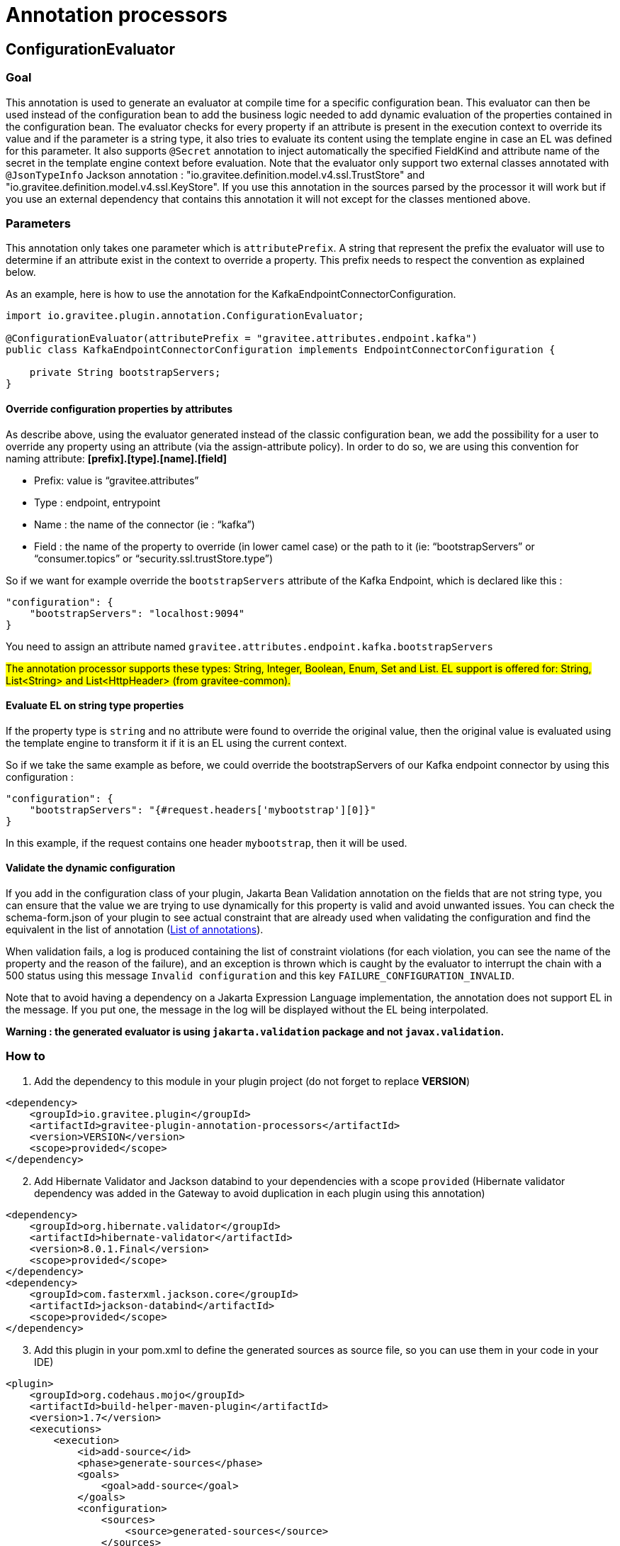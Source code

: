 = Annotation processors

== ConfigurationEvaluator

=== Goal

This annotation is used to generate an evaluator at compile time for a specific configuration bean. This evaluator can then be used instead of the configuration bean to add the business logic needed to add dynamic evaluation of the properties contained in the configuration bean. The evaluator checks for every property if an attribute is present in the execution context to override its value and if the parameter is a string type, it also tries to evaluate its content using the template engine in case an EL was defined for this parameter. It also supports `@Secret` annotation to inject automatically the specified FieldKind and attribute name of the secret in the template engine context before evaluation.
Note that the evaluator only support two external classes annotated with `@JsonTypeInfo` Jackson annotation : "io.gravitee.definition.model.v4.ssl.TrustStore" and "io.gravitee.definition.model.v4.ssl.KeyStore". If you use this annotation in the sources parsed by the processor it will work but if you use an external dependency that contains this annotation it will not except for the classes mentioned above.

=== Parameters

This annotation only takes one parameter which is `attributePrefix`. A string that represent the prefix the evaluator will use to determine if an attribute exist in the context to override a property. This prefix needs to respect the convention as explained below.

As an example, here is how to use the annotation for the KafkaEndpointConnectorConfiguration.

[source,java]
----
import io.gravitee.plugin.annotation.ConfigurationEvaluator;

@ConfigurationEvaluator(attributePrefix = "gravitee.attributes.endpoint.kafka")
public class KafkaEndpointConnectorConfiguration implements EndpointConnectorConfiguration {

    private String bootstrapServers;
}
----

==== Override configuration properties by attributes

As describe above, using the evaluator generated instead of the classic configuration bean, we add the possibility for a user to override any property using an attribute (via the assign-attribute policy). In order to do so, we are using this convention for naming attribute: *[prefix].[type].[name].[field]*

* Prefix: value is “gravitee.attributes”
* Type : endpoint, entrypoint
* Name : the name of the connector (ie : “kafka”)
* Field : the name of the property to override (in lower camel case) or the path to it (ie: “bootstrapServers” or “consumer.topics” or “security.ssl.trustStore.type”)

So if we want for example override the `bootstrapServers` attribute of the Kafka Endpoint, which is declared like this :

[source, json]
----
"configuration": {
    "bootstrapServers": "localhost:9094"
}
----

You need to assign an attribute named `gravitee.attributes.endpoint.kafka.bootstrapServers`

#The annotation processor supports these types: String, Integer, Boolean, Enum, Set and List.
EL support is offered for: String, List<String> and List<HttpHeader> (from gravitee-common).#

==== Evaluate EL on string type properties

If the property type is `string` and no attribute were found to override the original value, then the original value is evaluated using the template engine to transform it if it is an EL using the current context.

So if we take the same example as before, we could override the bootstrapServers of our Kafka endpoint connector by using this configuration :

[source, json]
----
"configuration": {
    "bootstrapServers": "{#request.headers['mybootstrap'][0]}"
}
----

In this example, if the request contains one header `mybootstrap`, then it will be used.

==== Validate the dynamic configuration

If you add in the configuration class of your plugin, Jakarta Bean Validation annotation on the fields that are not string type, you can ensure that the value we are trying to use dynamically for this property is valid and avoid unwanted issues.
You can check the schema-form.json of your plugin to see actual constraint that are already used when validating the configuration and find the equivalent in the list of annotation (https://docs.jboss.org/hibernate/stable/validator/reference/en-US/html_single/#validator-defineconstraints-spec[List of annotations]).

When validation fails, a log is produced containing the list of constraint violations (for each violation, you can see the name of the property and the reason of the failure), and an exception is thrown which is caught by the evaluator to interrupt the chain with a 500 status using this message `Invalid configuration` and this key `FAILURE_CONFIGURATION_INVALID`.

Note that to avoid having a dependency on a Jakarta Expression Language implementation, the annotation does not support EL in the message. If you put one, the message in the log will be displayed without the EL being interpolated.

**Warning : the generated evaluator is using `jakarta.validation` package and not `javax.validation`.**

=== How to

. Add the dependency to this module in your plugin project (do not forget to replace *VERSION*)

[source, xml]
----
<dependency>
    <groupId>io.gravitee.plugin</groupId>
    <artifactId>gravitee-plugin-annotation-processors</artifactId>
    <version>VERSION</version>
    <scope>provided</scope>
</dependency>
----
[start=2]
. Add Hibernate Validator and Jackson databind to your dependencies with a scope `provided` (Hibernate validator dependency was added in the Gateway to avoid duplication in each plugin using this annotation)

[source, xml]
----
<dependency>
    <groupId>org.hibernate.validator</groupId>
    <artifactId>hibernate-validator</artifactId>
    <version>8.0.1.Final</version>
    <scope>provided</scope>
</dependency>
<dependency>
    <groupId>com.fasterxml.jackson.core</groupId>
    <artifactId>jackson-databind</artifactId>
    <scope>provided</scope>
</dependency>
----
[start=3]
. Add this plugin in your pom.xml to define the generated sources as source file, so you can use them in your code in your IDE)

[source, xml]
----
<plugin>
    <groupId>org.codehaus.mojo</groupId>
    <artifactId>build-helper-maven-plugin</artifactId>
    <version>1.7</version>
    <executions>
        <execution>
            <id>add-source</id>
            <phase>generate-sources</phase>
            <goals>
                <goal>add-source</goal>
            </goals>
            <configuration>
                <sources>
                    <source>generated-sources</source>
                </sources>
            </configuration>
        </execution>
    </executions>
</plugin>
----
[start=4]
. Add the annotation `@ConfigurationEvaluator` at the class level of your plugin configuration classes (ie: KafkaEndpointConnectorConfiguration, KafkaEndpointConnectorSharedConfiguration) with the right value for the parameter `attributePrefix`
. Add the validation annotations in your configuration classes as described in <<_validate_the_dynamic_configuration>>
. Build your project to generate the new "ConfigurationEvaluator" classes (you can find them in the folder target/generated-sources/annotations)
. Create all `evaluators` necessary in your constructor (only one attribute is required by the evaluator constructor which is the configuration bean) and call the `eval` method to generate the dynamic configuration object or retrieved it from the context if it has already been called once (it is stored in the context using an internal attribute to avoid multiple evaluation). Here you have an example for an endpoint :

[source, java]
----
    // parts of the code are missing to focus on what needs to be changed

    private final KafkaEndpointConnectorConfigurationEvaluator kafkaEndpointConnectorConfigurationEvaluator;

    public KafkaEndpointConnector(
        KafkaEndpointConnectorConfiguration configuration,
        KafkaEndpointConnectorSharedConfiguration sharedConfiguration,
        QosStrategyFactory qosStrategyFactory
    ) {
        this.configuration = configuration;
        this.sharedConfiguration = sharedConfiguration;
        this.qosStrategyFactory = qosStrategyFactory;
        this.kafkaEndpointConnectorConfigurationEvaluator = new KafkaEndpointConnectorConfigurationEvaluator(configuration);
    }

    @Override
    public Completable subscribe(final ExecutionContext ctx) {
        return kafkaEndpointConnectorConfigurationEvaluator
            .eval(ctx)
            .flatMapCompletable(evaluatedConfiguration ->
                // use the evaluated configuration in your code
            );
    }
----
[start=8]
. Update your unit tests and you should be done

=== Methods available in evaluator class

The generated evaluator support both BaseExecutionContext and DeploymentContext (i.e. for resource) and provides 4 methods that you can use :

* public Single<ConfigurationClass> eval(BaseExecutionContext ctx) : default method to use which parse the original configuration using the given execution context and evaluate it in a reactive way then return the evaluated configuration
* public ConfigurationClass evalNow(BaseExecutionContext ctx) : equivalent to eval but *blocking*

* public Single<ConfigurationClass> eval(DeploymentContext ctx) : default method to use which parse the original configuration using the given deployment context and evaluate it in a reactive way then return the evaluated configuration
* public ConfigurationClass evalNow(DeploymentContext ctx) : equivalent to eval but *blocking*

Note that DeploymentContext do not support dynamic configuration using attribute, only field that support EL will be dynamic.

=== Contribute

The annotation processor is working by parsing the configuration bean. For each field of the bean, a type is define (a simple field, an inner class or an object). Depending on this type, some information are gathered and passed to a Mustache template (the templates are in the directory src/main/resources/templates). These templates generate part of the Evaluator created for the configuration bean the annotation has been used on.
If you want to add some logic in the Evaluator generated, you will certainly need to modify one of these templates. They are named to reflect what they are used for. The structure is the following:

- evaluatorHeader: manage the generation of the first part of the evaluator (imports, class, constructor, all utility methods needed for each supported Java type like String, Enum etc and the validation).
- evalClass/evalClose: manage object and inner class by adding around the field the necessary code
- evalField: manage the code for a field
- evaluatorFooter: manage the footer of the evaluator (the end of the eval method)

We only call evaluatorHeader and evaluatorFooter templates once, but we loop on all fields/classes/objects and call the other templates if needed each time.

To validate the generated code, unit tests have been developed with two classes:

- ConfigurationEvaluatorProcessorTest: in charge of verifying that the code generated is the one expected by invoking the annotation processor on the class src/test/java/io/gravitee/plugin/annotation/processor/result/TestConfiguration.java and comparing the evaluator generated with the expected result in src/test/resources/test/TestConfigurationEvaluator.java. So if you change the code generated, you need to ensure that you also update this file to reflect the changes you were expected.
- ConfigurationEvaluatorGeneratedTest: in charge of validating the logic of the code generated for the evaluator (for example, validate that if an attribute exist in the context to override a field which is an Enum in the configuration, the configuration evaluated is reflecting this).

